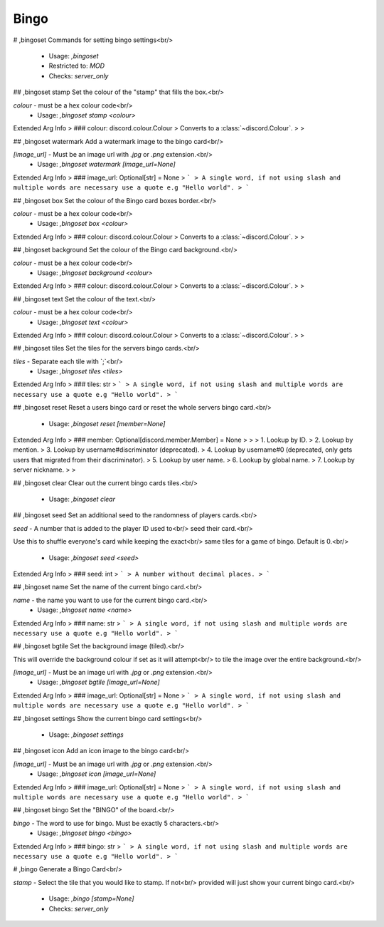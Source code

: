 Bingo
=====

# ,bingoset
Commands for setting bingo settings<br/>
 - Usage: `,bingoset`
 - Restricted to: `MOD`
 - Checks: `server_only`


## ,bingoset stamp
Set the colour of the "stamp" that fills the box.<br/>

`colour` - must be a hex colour code<br/>
 - Usage: `,bingoset stamp <colour>`
Extended Arg Info
> ### colour: discord.colour.Colour
> Converts to a :class:`~discord.Colour`.
> 
>     


## ,bingoset watermark
Add a watermark image to the bingo card<br/>

`[image_url]` - Must be an image url with `.jpg` or `.png` extension.<br/>
 - Usage: `,bingoset watermark [image_url=None]`
Extended Arg Info
> ### image_url: Optional[str] = None
> ```
> A single word, if not using slash and multiple words are necessary use a quote e.g "Hello world".
> ```


## ,bingoset box
Set the colour of the Bingo card boxes border.<br/>

`colour` - must be a hex colour code<br/>
 - Usage: `,bingoset box <colour>`
Extended Arg Info
> ### colour: discord.colour.Colour
> Converts to a :class:`~discord.Colour`.
> 
>     


## ,bingoset background
Set the colour of the Bingo card background.<br/>

`colour` - must be a hex colour code<br/>
 - Usage: `,bingoset background <colour>`
Extended Arg Info
> ### colour: discord.colour.Colour
> Converts to a :class:`~discord.Colour`.
> 
>     


## ,bingoset text
Set the colour of the text.<br/>

`colour` - must be a hex colour code<br/>
 - Usage: `,bingoset text <colour>`
Extended Arg Info
> ### colour: discord.colour.Colour
> Converts to a :class:`~discord.Colour`.
> 
>     


## ,bingoset tiles
Set the tiles for the servers bingo cards.<br/>

`tiles` - Separate each tile with `;`<br/>
 - Usage: `,bingoset tiles <tiles>`
Extended Arg Info
> ### tiles: str
> ```
> A single word, if not using slash and multiple words are necessary use a quote e.g "Hello world".
> ```


## ,bingoset reset
Reset a users bingo card or reset the whole servers bingo card.<br/>
 - Usage: `,bingoset reset [member=None]`
Extended Arg Info
> ### member: Optional[discord.member.Member] = None
> 
> 
>     1. Lookup by ID.
>     2. Lookup by mention.
>     3. Lookup by username#discriminator (deprecated).
>     4. Lookup by username#0 (deprecated, only gets users that migrated from their discriminator).
>     5. Lookup by user name.
>     6. Lookup by global name.
>     7. Lookup by server nickname.
> 
>     


## ,bingoset clear
Clear out the current bingo cards tiles.<br/>
 - Usage: `,bingoset clear`


## ,bingoset seed
Set an additional seed to the randomness of players cards.<br/>

`seed` - A number that is added to the player ID used to<br/>
seed their card.<br/>

Use this to shuffle everyone's card while keeping the exact<br/>
same tiles for a game of bingo. Default is 0.<br/>
 - Usage: `,bingoset seed <seed>`
Extended Arg Info
> ### seed: int
> ```
> A number without decimal places.
> ```


## ,bingoset name
Set the name of the current bingo card.<br/>

`name` - the name you want to use for the current bingo card.<br/>
 - Usage: `,bingoset name <name>`
Extended Arg Info
> ### name: str
> ```
> A single word, if not using slash and multiple words are necessary use a quote e.g "Hello world".
> ```


## ,bingoset bgtile
Set the background image (tiled).<br/>

This will override the background colour if set as it will attempt<br/>
to tile the image over the entire background.<br/>

`[image_url]` - Must be an image url with `.jpg` or `.png` extension.<br/>
 - Usage: `,bingoset bgtile [image_url=None]`
Extended Arg Info
> ### image_url: Optional[str] = None
> ```
> A single word, if not using slash and multiple words are necessary use a quote e.g "Hello world".
> ```


## ,bingoset settings
Show the current bingo card settings<br/>
 - Usage: `,bingoset settings`


## ,bingoset icon
Add an icon image to the bingo card<br/>

`[image_url]` - Must be an image url with `.jpg` or `.png` extension.<br/>
 - Usage: `,bingoset icon [image_url=None]`
Extended Arg Info
> ### image_url: Optional[str] = None
> ```
> A single word, if not using slash and multiple words are necessary use a quote e.g "Hello world".
> ```


## ,bingoset bingo
Set the "BINGO" of the board.<br/>

`bingo` - The word to use for bingo. Must be exactly 5 characters.<br/>
 - Usage: `,bingoset bingo <bingo>`
Extended Arg Info
> ### bingo: str
> ```
> A single word, if not using slash and multiple words are necessary use a quote e.g "Hello world".
> ```


# ,bingo
Generate a Bingo Card<br/>

`stamp` - Select the tile that you would like to stamp. If not<br/>
provided will just show your current bingo card.<br/>
 - Usage: `,bingo [stamp=None]`
 - Checks: `server_only`


